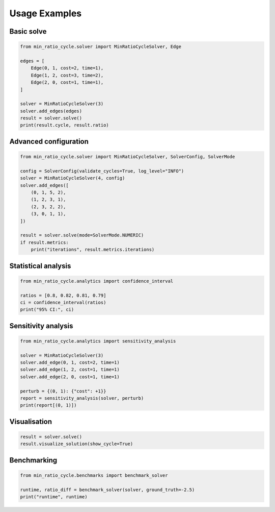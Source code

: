 Usage Examples
==============

Basic solve
-----------

.. code-block:: python

   from min_ratio_cycle.solver import MinRatioCycleSolver, Edge

   edges = [
       Edge(0, 1, cost=2, time=1),
       Edge(1, 2, cost=3, time=2),
       Edge(2, 0, cost=1, time=1),
   ]

   solver = MinRatioCycleSolver(3)
   solver.add_edges(edges)
   result = solver.solve()
   print(result.cycle, result.ratio)

Advanced configuration
----------------------

.. code-block:: python

   from min_ratio_cycle.solver import MinRatioCycleSolver, SolverConfig, SolverMode

   config = SolverConfig(validate_cycles=True, log_level="INFO")
   solver = MinRatioCycleSolver(4, config)
   solver.add_edges([
       (0, 1, 5, 2),
       (1, 2, 3, 1),
       (2, 3, 2, 2),
       (3, 0, 1, 1),
   ])

   result = solver.solve(mode=SolverMode.NUMERIC)
   if result.metrics:
       print("iterations", result.metrics.iterations)

Statistical analysis
--------------------

.. code-block:: python

   from min_ratio_cycle.analytics import confidence_interval

   ratios = [0.8, 0.82, 0.81, 0.79]
   ci = confidence_interval(ratios)
   print("95% CI:", ci)

Sensitivity analysis
--------------------

.. code-block:: python

   from min_ratio_cycle.analytics import sensitivity_analysis

   solver = MinRatioCycleSolver(3)
   solver.add_edge(0, 1, cost=2, time=1)
   solver.add_edge(1, 2, cost=1, time=1)
   solver.add_edge(2, 0, cost=1, time=1)

   perturb = {(0, 1): {"cost": +1}}
   report = sensitivity_analysis(solver, perturb)
   print(report[(0, 1)])

Visualisation
-------------

.. code-block:: python

   result = solver.solve()
   result.visualize_solution(show_cycle=True)

Benchmarking
------------

.. code-block:: python

   from min_ratio_cycle.benchmarks import benchmark_solver

   runtime, ratio_diff = benchmark_solver(solver, ground_truth=-2.5)
   print("runtime", runtime)
